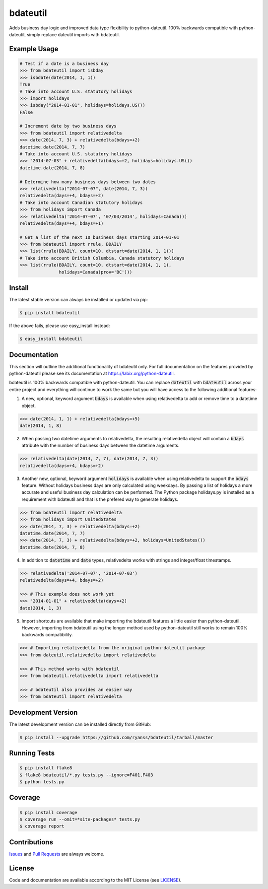 =========
bdateutil
=========

Adds business day logic and improved data type flexibility to python-dateutil.
100% backwards compatible with python-dateutil, simply replace dateutil imports
with bdateutil.

.. image:: http://img.shields.io/travis/ryanss/bdateutil.svg
    :target: https://travis-ci.org/ryanss/bdateutil

.. image:: http://img.shields.io/coveralls/ryanss/bdateutil.svg
    :target: https://coveralls.io/r/ryanss/bdateutil


Example Usage
-------------

.. code-block:: python

    # Test if a date is a business day
    >>> from bdateutil import isbday
    >>> isbdate(date(2014, 1, 1))
    True
    # Take into account U.S. statutory holidays
    >>> import holidays
    >>> isbday("2014-01-01", holidays=holidays.US())
    False

    # Increment date by two business days
    >>> from bdateutil import relativedelta
    >>> date(2014, 7, 3) + relativedelta(bdays=+2)
    datetime.date(2014, 7, 7)
    # Take into account U.S. statutory holidays
    >>> "2014-07-03" + relativedelta(bdays=+2, holidays=holidays.US())
    datetime.date(2014, 7, 8)

    # Determine how many business days between two dates
    >>> relativedelta("2014-07-07", date(2014, 7, 3))
    relativedelta(days=+4, bdays=+2)
    # Take into account Canadian statutory holidays
    >>> from holidays import Canada
    >>> relativedelta('2014-07-07', '07/03/2014', holidays=Canada())
    relativedelta(days=+4, bdays=+1)

    # Get a list of the next 10 business days starting 2014-01-01
    >>> from bdateutil import rrule, BDAILY
    >>> list(rrule(BDAILY, count=10, dtstart=date(2014, 1, 1)))
    # Take into account British Columbia, Canada statutory holidays
    >>> list(rrule(BDAILY, count=10, dtstart=date(2014, 1, 1),
                   holidays=Canada(prov='BC')))


Install
-------

The latest stable version can always be installed or updated via pip:

.. code-block:: bash

    $ pip install bdateutil

If the above fails, please use easy_install instead:

.. code-block:: bash

    $ easy_install bdateutil


Documentation
-------------

This section will outline the additional functionality of bdateutil only. For
full documentation on the features provided by python-dateutil please see its
documentation at https://labix.org/python-dateutil.

bdateutil is 100% backwards compatible with python-dateutil. You can replace
:code:`dateutil` with :code:`bdateutil` across your entire project and everything will
continue to work the same but you will have access to the following additional
features:

1. A new, optional, keyword argument :code:`bdays` is available when using
   relativedelta to add or remove time to a datetime object.

.. code-block:: python

    >>> date(2014, 1, 1) + relativedelta(bdays=+5)
    date(2014, 1, 8)

2. When passing two datetime arguments to relativedelta, the resulting
   relativedelta object will contain a :code:`bdays` attribute with the number of
   business days between the datetime arguments.

.. code-block:: python

    >>> relativedelta(date(2014, 7, 7), date(2014, 7, 3))
    relativedelta(days=+4, bdays=+2)

3. Another new, optional, keyword argument :code:`holidays` is available when using
   relativedelta to support the :code:`bdays` feature. Without holidays business days
   are only calculated using weekdays. By passing a list of holidays a more
   accurate and useful business day calculation can be performed. The Python
   package holidays.py is installed as a requirement with bdateutil and that is
   the prefered way to generate holidays.

.. code-block:: python

    >>> from bdateutil import relativedelta
    >>> from holidays import UnitedStates
    >>> date(2014, 7, 3) + relativedelta(bdays=+2)
    datetime.date(2014, 7, 7)
    >>> date(2014, 7, 3) + relativedelta(bdays=+2, holidays=UnitedStates())
    datetime.date(2014, 7, 8)

4. In addition to :code:`datetime` and :code:`date` types, relativedelta works with strings
   and integer/float timestamps.

.. code-block:: python

    >>> relativedelta('2014-07-07', '2014-07-03')
    relativedelta(days=+4, bdays=+2)

    >>> # This example does not work yet
    >>> "2014-01-01" + relativedelta(days=+2)
    date(2014, 1, 3)

5. Import shortcuts are available that make importing the bdateutil features a
   little easier than python-dateutil. However, importing from bdateutil using
   the longer method used by python-dateutil still works to remain 100%
   backwards compatibility.

.. code-block:: python

    >>> # Importing relativedelta from the original python-dateutil package
    >>> from dateutil.relativedelta import relativedelta

    >>> # This method works with bdateutil
    >>> from bdateutil.relativedelta import relativedelta

    >>> # bdateutil also provides an easier way
    >>> from bdateutil import relativedelta


Development Version
-------------------

The latest development version can be installed directly from GitHub:

.. code-block:: bash

    $ pip install --upgrade https://github.com/ryanss/bdateutil/tarball/master


Running Tests
-------------

.. code-block:: bash

    $ pip install flake8
    $ flake8 bdateutil/*.py tests.py --ignore=F401,F403
    $ python tests.py


Coverage
--------

.. code-block:: bash

    $ pip install coverage
    $ coverage run --omit=*site-packages* tests.py
    $ coverage report


Contributions
-------------

.. _issues: https://github.com/ryanss/bdateutil/issues
.. __: https://github.com/ryanss/bdateutil/pulls

Issues_ and `Pull Requests`__ are always welcome.


License
-------

.. __: https://github.com/ryanss/bdateutil/raw/master/LICENSE

Code and documentation are available according to the MIT License
(see LICENSE__).
